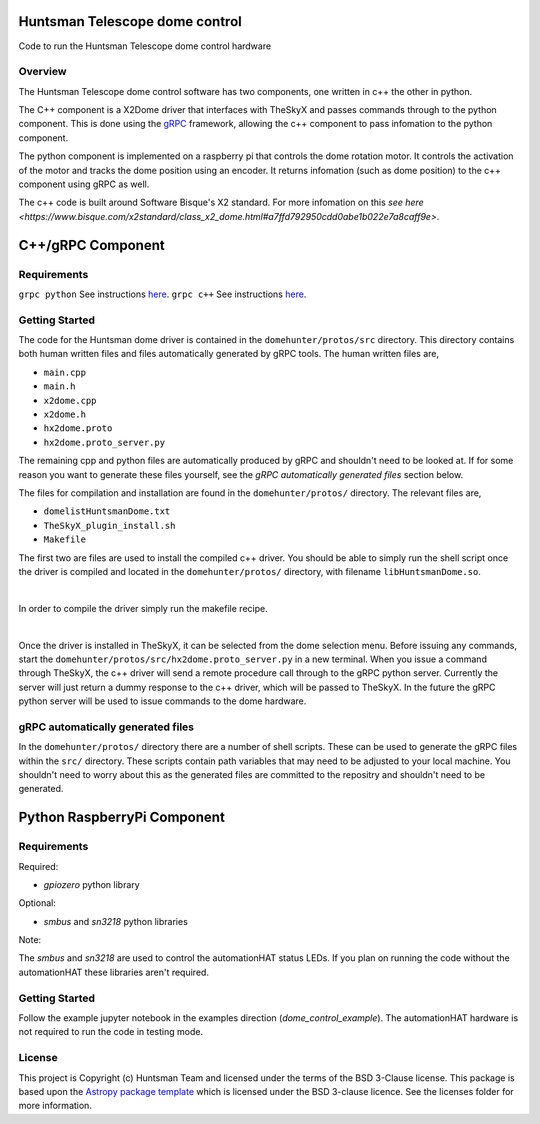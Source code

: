 Huntsman Telescope dome control
===============================

.. image:: http://img.shields.io/badge/powered%20by-AstroPy-orange.svg?style=flat
    :target: http://www.astropy.org
    :alt: Powered by Astropy Badge

Code to run the Huntsman Telescope dome control hardware

Overview
--------

The Huntsman Telescope dome control software has two components,
one written in c++ the other in python.

The C++ component is a X2Dome driver that interfaces with TheSkyX
and passes commands through to the python component. This is done
using the `gRPC <https://grpc.io/>`_ framework, allowing the c++
component to pass infomation to the python component.

The python component is implemented on a raspberry pi that controls
the dome rotation motor. It controls the activation of the motor
and tracks the dome position using an encoder. It returns infomation
(such as dome position) to the c++ component using gRPC as well.

The c++ code is built around Software Bisque's X2 standard. For more
infomation on this `see here <https://www.bisque.com/x2standard/class_x2_dome.html#a7ffd792950cdd0abe1b022e7a8caff9e>`.

C++/gRPC Component
==================

Requirements
---------------

``grpc python`` See instructions `here <https://grpc.io/docs/quickstart/python/>`_.
``grpc c++`` See instructions `here <https://grpc.io/docs/quickstart/cpp/>`_.

Getting Started
---------------

The code for the Huntsman dome driver is contained in the
``domehunter/protos/src`` directory. This directory contains both
human written files and files automatically generated by gRPC
tools. The human written files are,

* ``main.cpp``
* ``main.h``
* ``x2dome.cpp``
* ``x2dome.h``
* ``hx2dome.proto``
* ``hx2dome.proto_server.py``

The remaining cpp and python files are automatically produced
by gRPC and shouldn't need to be looked at. If for some reason
you want to generate these files yourself, see the
*gRPC automatically generated files* section below.

The files for compilation and installation are found in the
``domehunter/protos/`` directory. The relevant files are,


* ``domelistHuntsmanDome.txt``
* ``TheSkyX_plugin_install.sh``
* ``Makefile``

The first two are files are used to install the compiled c++
driver. You should be able to simply run the shell script once
the driver is compiled and located in the ``domehunter/protos/``
directory, with filename ``libHuntsmanDome.so``.

|

In order to compile the driver simply run the makefile recipe.

|

Once the driver is installed in TheSkyX, it can be selected from
the dome selection menu. Before issuing any commands, start the
``domehunter/protos/src/hx2dome.proto_server.py`` in a new terminal.
When you issue a command through TheSkyX, the c++ driver will send
a remote procedure call through to the gRPC python server. Currently
the server will just return a dummy response to the c++ driver,
which will be passed to TheSkyX. In the future the gRPC python server
will be used to issue commands to the dome hardware.

gRPC automatically generated files
----------------------------------

In the ``domehunter/protos/`` directory there are a number of shell
scripts. These can be used to generate the gRPC files within the ``src/``
directory. These scripts contain path variables that may need to be
adjusted to your local machine. You shouldn't need to worry about
this as the generated files are committed to the repositry and
shouldn't need to be generated.


Python RaspberryPi Component
============================

Requirements
---------------
Required:

* `gpiozero` python library

Optional:

* `smbus` and `sn3218` python libraries

Note:

The `smbus` and `sn3218` are used to control the automationHAT status
LEDs. If you plan on running the code without the automationHAT these libraries
aren't required.

Getting Started
---------------
Follow the example jupyter notebook in the examples direction
(`dome_control_example`). The automationHAT hardware is not required to run the
code in testing mode.


License
-------

This project is Copyright (c) Huntsman Team and licensed under
the terms of the BSD 3-Clause license. This package is based upon
the `Astropy package template <https://github.com/astropy/package-template>`_
which is licensed under the BSD 3-clause licence. See the licenses folder for
more information.
